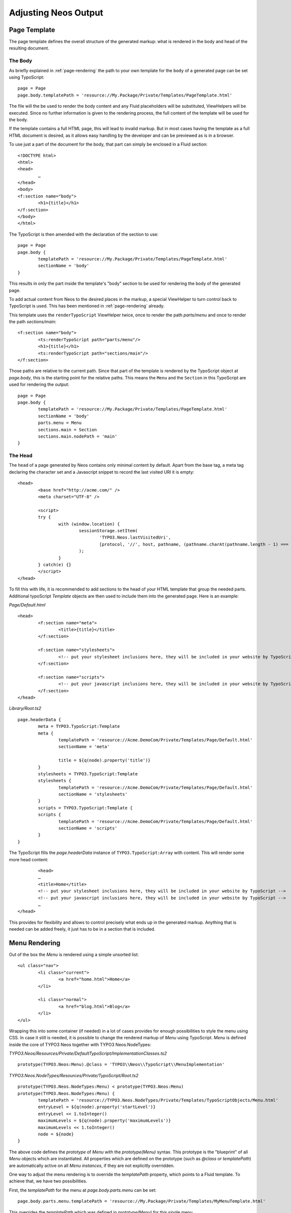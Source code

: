 .. _adjusting-output:

=====================
Adjusting Neos Output
=====================

Page Template
=============

The page template defines the overall structure of the generated markup: what is
rendered in the body and head of the resulting document.

The Body
--------

As briefly explained in :ref:`page-rendering` the path to your own template for the
``body`` of a generated page can be set using TypoScript::

	page = Page
	page.body.templatePath = 'resource://My.Package/Private/Templates/PageTemplate.html'

The file will the be used to render the body content and any Fluid placeholders will be
substituted, ViewHelpers will be executed. Since no further information is given
to the rendering process, the full content of the template will be used for the body.

If the template contains a full HTML page, this will lead to invalid markup. But in
most cases having the template as a full HTML document is desired, as it allows easy
handling by the developer and can be previewed as is in a browser.

To use just a part of the document for the body, that part can simply be enclosed in
a Fluid section::

	<!DOCTYPE html>
	<html>
	<head>
		…
	</head>
	<body>
	<f:section name="body">
		<h1>{title}</h1>
	</f:section>
	</body>
	</html>

The TypoScript is then amended with the declaration of the section to use::

	page = Page
	page.body {
		templatePath = 'resource://My.Package/Private/Templates/PageTemplate.html'
		sectionName = 'body'
	}

This results in only the part inside the template's "body" section to be used for
rendering the body of the generated page.

To add actual content from Neos to the desired places in the markup, a special
ViewHelper to turn control back to TypoScript is used. This has been mentioned
in :ref:`page-rendering` already.

This template uses the ``renderTypoScript`` ViewHelper twice, once to render the
path `parts/menu` and once to render the path `sections/main`::

	<f:section name="body">
		<ts:renderTypoScript path="parts/menu"/>
		<h1>{title}</h1>
		<ts:renderTypoScript path="sections/main"/>
	</f:section>

Those paths are relative to the current path. Since that part of the template is
rendered by the TypoScript object at `page.body`, this is the starting point
for the relative paths. This means the ``Menu`` and the ``Section`` in this
TypoScript are used for rendering the output::

	page = Page
	page.body {
		templatePath = 'resource://My.Package/Private/Templates/PageTemplate.html'
		sectionName = 'body'
		parts.menu = Menu
		sections.main = Section
		sections.main.nodePath = 'main'
	}

The Head
--------

The ``head`` of a page generated by Neos contains only minimal content by default.
Apart from the base tag, a meta tag declaring the character set and a Javascript snippet
to record the last visited URI it is empty::

	<head>
		<base href="http://acme.com/" />
		<meta charset="UTF-8" />

		<script>
		try {
			with (window.location) {
				sessionStorage.setItem(
					'TYPO3.Neos.lastVisitedUri',
					[protocol, '//', host, pathname, (pathname.charAt(pathname.length - 1) === '/' ? 'home.html' : '')].join('')
				);
			}
		} catch(e) {}
		</script>
	</head>

To fill this with life, it is recommended to add sections to the head of your HTML template that
group the needed parts. Additional typoScript `Template` objects are then used to include them
into the generated page. Here is an example:

*Page/Default.html*

::

	<head>
		<f:section name="meta">
			<title>{title}</title>
		</f:section>

		<f:section name="stylesheets">
			<!-- put your stylesheet inclusions here, they will be included in your website by TypoScript -->
		</f:section>

		<f:section name="scripts">
			<!-- put your javascript inclusions here, they will be included in your website by TypoScript -->
		</f:section>
	</head>

*Library/Root.ts2*

::

	page.headerData {
		meta = TYPO3.TypoScript:Template
		meta {
			templatePath = 'resource://Acme.DemoCom/Private/Templates/Page/Default.html'
			sectionName = 'meta'

			title = ${q(node).property('title')}
		}
		stylesheets = TYPO3.TypoScript:Template
		stylesheets {
			templatePath = 'resource://Acme.DemoCom/Private/Templates/Page/Default.html'
			sectionName = 'stylesheets'
		}
		scripts = TYPO3.TypoScript:Template {
		scripts {
			templatePath = 'resource://Acme.DemoCom/Private/Templates/Page/Default.html'
			sectionName = 'scripts'
		}
	}

The TypoScript fills the `page.headerData` instance of ``TYPO3.TypoScript:Array`` with content.
This will render some more head content::

		<head>
		…
		<title>Home</title>
		<!-- put your stylesheet inclusions here, they will be included in your website by TypoScript -->
		<!-- put your javascript inclusions here, they will be included in your website by TypoScript -->
		…
	</head>

This provides for flexibility and allows to control precisely what ends up in the generated
markup. Anything that is needed can be added freely, it just has to be in a section that is
included.

Menu Rendering
==============

Out of the box the `Menu` is rendered using a simple unsorted list::

	<ul class="nav">
		<li class="current">
			<a href="home.html">Home</a>
		</li>

		<li class="normal">
			<a href="blog.html">Blog</a>
		</li>
	</ul>

Wrapping this into some container (if needed) in a lot of cases provides for enough possibilities
to style the menu using CSS. In case it still is needed, it is possible to change the rendered markup
of `Menu` using TypoScript. `Menu` is defined inside the core of TYPO3 Neos together with TYPO3
Neos.NodeTypes:

*TYPO3.Neos/Resources/Private/DefaultTypoScript/ImplementationClasses.ts2*

::

	prototype(TYPO3.Neos:Menu).@class = 'TYPO3\\Neos\\TypoScript\\MenuImplementation'

*TYPO3.Neos.NodeTypes/Resources/Private/TypoScript/Root.ts2*

::

	prototype(TYPO3.Neos.NodeTypes:Menu) < prototype(TYPO3.Neos:Menu)
	prototype(TYPO3.Neos.NodeTypes:Menu) {
		templatePath = 'resource://TYPO3.Neos.NodeTypes/Private/Templates/TypoScriptObjects/Menu.html'
		entryLevel = ${q(node).property('startLevel')}
		entryLevel << 1.toInteger()
		maximumLevels = ${q(node).property('maximumLevels')}
		maximumLevels << 1.toInteger()
		node = ${node}
	}

The above code defines the *prototype* of `Menu` with the `prototype(Menu)` syntax.
This prototype is the "blueprint" of all `Menu` objects which are instantiated.
All properties which are defined on the prototype (such as `@class` or `templatePath`)
are automatically active on all `Menu` *instances*, if they are not explicitly overridden.

One way to adjust the menu rendering is to override the `templatePath` property, which
points to a Fluid template. To achieve that, we have two possibilities.

First, the `templatePath` for the menu at `page.body.parts.menu` can be set::

	page.body.parts.menu.templatePath = 'resource://My.Package/Private/Templates/MyMenuTemplate.html'

This overrides the `templatePath` which was defined in `prototype(Menu)` for
this single menu.

Second, the `templatePath` inside the `Menu` prototype itself can be changed::

	prototype(Menu).templatePath = 'resource://My.Package/Private/Templates/MyMenuTemplate.html'

In this case, the changed template path is used for *all menus* which do not override
the `templatePath` explicitly. Every time `prototype(...)` is used, this can be
understood as: "For *all* objects of type ..., define *something*"

After setting the path, changing the menu is simply a job of copying the default
`Menu` template into `MyMenuTemplate.html` and adjusting the markup as needed.

Menu states
-----------

The default `Menu` implementation assigns CSS classes to the `li` tags depending on
their state:

:current: A menu item pointing to the page that is currently shown
:active: Any menu item that is on the path to the `current` page
:normal: Any menu item that is neither `current` nor `active`

Content Element Rendering
=========================

The rendering of content elements follows the same principle as shown for the `Menu`.
The default TypoScript is defined in the Neos.NodeTypes package and the content elements
all have default Fluid templates.

Combined with the possibility to define custom templates per instance or on the prototype
level, this already provides a lot of flexibility. Another possibility is to inherit from
the existing TypoScript and adjust as needed using TypoScript.

The available properties and settings that the TypoScript objects in Neos provide are
described in :ref:`neos-typoscript-reference`.

Using CSS and JavaScript in a Neos Site
=======================================

Including CSS and scripts has been explained in `The Head`_ and very little constraints are
imposed through Neos. But since the Neos user interface itself is built with HTML, CSS and
JavaScript itself, some caveats exist.

Since the generated markup contains no stylesheets by default and the generated JS is minimal,
those restrictions affect only the display of the page to the editor when logged in to the Neos
editing interface.

In this case, the Neos styles are included and a number of JavaScript libraries are loaded,
among them jQuery, Ember JS and VIE. The styles are all confined to a single root selector and
for JavaScript the impact is kept as low as possible through careful scoping.

CSS Requirements
----------------

* the `<body>` tag is not allowed to have a CSS style with `position:relative`,
  as this breaks the positions of modal dialogs we show at various places.
  *Zurb Foundation* is one well-known framework which sets this as default, so
  if you use it, then fix the error with `body { position: static }`.

TODO check if this is still true

JavaScript Requirements
-----------------------

TODO "what about the UI below a single DOM element idea"
